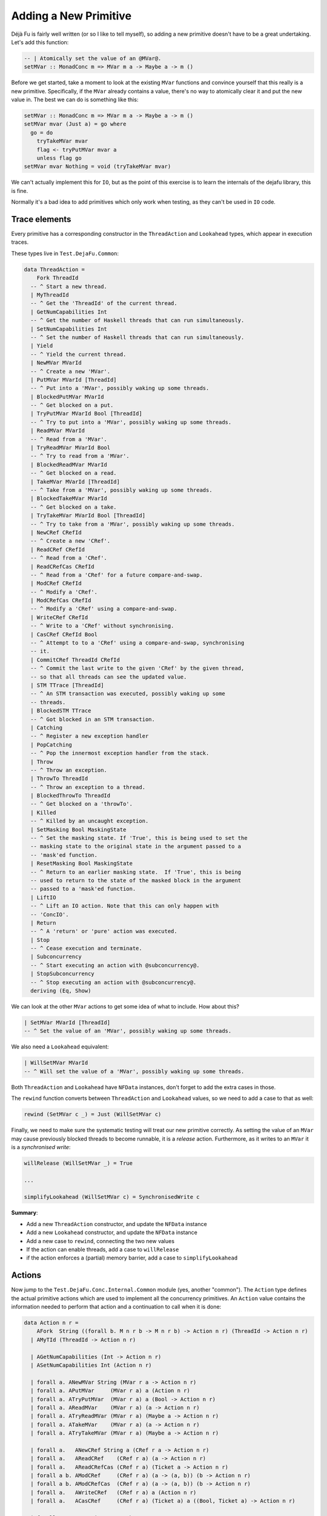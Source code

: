 Adding a New Primitive
======================

Déjà Fu is fairly well written (or so I like to tell myself), so
adding a new primitive doesn't have to be a great undertaking.  Let's
add this function:

.. code-block:: haskell

  -- | Atomically set the value of an @MVar@.
  setMVar :: MonadConc m => MVar m a -> Maybe a -> m ()

Before we get started, take a moment to look at the existing ``MVar``
functions and convince yourself that this really is a new primitive.
Specifically, if the ``MVar`` already contains a value, there's no way
to atomically clear it and put the new value in.  The best we can do
is something like this:

.. code-block:: haskell

  setMVar :: MonadConc m => MVar m a -> Maybe a -> m ()
  setMVar mvar (Just a) = go where
    go = do
      tryTakeMVar mvar
      flag <- tryPutMVar mvar a
      unless flag go
  setMVar mvar Nothing = void (tryTakeMVar mvar)

We can't actually implement this for ``IO``, but as the point of this
exercise is to learn the internals of the dejafu library, this is
fine.

Normally it's a bad idea to add primitives which only work when
testing, as they can't be used in ``IO`` code.


Trace elements
--------------

Every primitive has a corresponding constructor in the
``ThreadAction`` and ``Lookahead`` types, which appear in execution
traces.

These types live in ``Test.DejaFu.Common``:

.. code-block:: haskell

  data ThreadAction =
      Fork ThreadId
    -- ^ Start a new thread.
    | MyThreadId
    -- ^ Get the 'ThreadId' of the current thread.
    | GetNumCapabilities Int
    -- ^ Get the number of Haskell threads that can run simultaneously.
    | SetNumCapabilities Int
    -- ^ Set the number of Haskell threads that can run simultaneously.
    | Yield
    -- ^ Yield the current thread.
    | NewMVar MVarId
    -- ^ Create a new 'MVar'.
    | PutMVar MVarId [ThreadId]
    -- ^ Put into a 'MVar', possibly waking up some threads.
    | BlockedPutMVar MVarId
    -- ^ Get blocked on a put.
    | TryPutMVar MVarId Bool [ThreadId]
    -- ^ Try to put into a 'MVar', possibly waking up some threads.
    | ReadMVar MVarId
    -- ^ Read from a 'MVar'.
    | TryReadMVar MVarId Bool
    -- ^ Try to read from a 'MVar'.
    | BlockedReadMVar MVarId
    -- ^ Get blocked on a read.
    | TakeMVar MVarId [ThreadId]
    -- ^ Take from a 'MVar', possibly waking up some threads.
    | BlockedTakeMVar MVarId
    -- ^ Get blocked on a take.
    | TryTakeMVar MVarId Bool [ThreadId]
    -- ^ Try to take from a 'MVar', possibly waking up some threads.
    | NewCRef CRefId
    -- ^ Create a new 'CRef'.
    | ReadCRef CRefId
    -- ^ Read from a 'CRef'.
    | ReadCRefCas CRefId
    -- ^ Read from a 'CRef' for a future compare-and-swap.
    | ModCRef CRefId
    -- ^ Modify a 'CRef'.
    | ModCRefCas CRefId
    -- ^ Modify a 'CRef' using a compare-and-swap.
    | WriteCRef CRefId
    -- ^ Write to a 'CRef' without synchronising.
    | CasCRef CRefId Bool
    -- ^ Attempt to to a 'CRef' using a compare-and-swap, synchronising
    -- it.
    | CommitCRef ThreadId CRefId
    -- ^ Commit the last write to the given 'CRef' by the given thread,
    -- so that all threads can see the updated value.
    | STM TTrace [ThreadId]
    -- ^ An STM transaction was executed, possibly waking up some
    -- threads.
    | BlockedSTM TTrace
    -- ^ Got blocked in an STM transaction.
    | Catching
    -- ^ Register a new exception handler
    | PopCatching
    -- ^ Pop the innermost exception handler from the stack.
    | Throw
    -- ^ Throw an exception.
    | ThrowTo ThreadId
    -- ^ Throw an exception to a thread.
    | BlockedThrowTo ThreadId
    -- ^ Get blocked on a 'throwTo'.
    | Killed
    -- ^ Killed by an uncaught exception.
    | SetMasking Bool MaskingState
    -- ^ Set the masking state. If 'True', this is being used to set the
    -- masking state to the original state in the argument passed to a
    -- 'mask'ed function.
    | ResetMasking Bool MaskingState
    -- ^ Return to an earlier masking state.  If 'True', this is being
    -- used to return to the state of the masked block in the argument
    -- passed to a 'mask'ed function.
    | LiftIO
    -- ^ Lift an IO action. Note that this can only happen with
    -- 'ConcIO'.
    | Return
    -- ^ A 'return' or 'pure' action was executed.
    | Stop
    -- ^ Cease execution and terminate.
    | Subconcurrency
    -- ^ Start executing an action with @subconcurrency@.
    | StopSubconcurrency
    -- ^ Stop executing an action with @subconcurrency@.
    deriving (Eq, Show)

We can look at the other ``MVar`` actions to get some idea of what to
include.  How about this?

.. code-block:: haskell

  | SetMVar MVarId [ThreadId]
  -- ^ Set the value of an 'MVar', possibly waking up some threads.

We also need a ``Lookahead`` equivalent:

.. code-block:: haskell

  | WillSetMVar MVarId
  -- ^ Will set the value of a 'MVar', possibly waking up some threads.

Both ``ThreadAction`` and ``Lookahead`` have ``NFData`` instances,
don't forget to add the extra cases in those.

The ``rewind`` function converts between ``ThreadAction`` and
``Lookahead`` values, so we need to add a case to that as well:

.. code-block:: haskell

  rewind (SetMVar c _) = Just (WillSetMVar c)

Finally, we need to make sure the systematic testing will treat our
new primitive correctly.  As setting the value of an ``MVar`` may
cause previously blocked threads to become runnable, it is a *release*
action.  Furthermore, as it writes to an ``MVar`` it is a
*synchronised write*:

.. code-block:: haskell

  willRelease (WillSetMVar _) = True

  ...

  simplifyLookahead (WillSetMVar c) = SynchronisedWrite c

**Summary**:

* Add a new ``ThreadAction`` constructor, and update the ``NFData``
  instance
* Add a new ``Lookahead`` constructor, and update the ``NFData``
  instance
* Add a new case to ``rewind``, connecting the two new values
* If the action can enable threads, add a case to ``willRelease``
* if the action enforces a (partial) memory barrier, add a case to
  ``simplifyLookahead``


Actions
-------

Now jump to the ``Test.DejaFu.Conc.Internal.Common`` module (yes,
another "common").  The ``Action`` type defines the actual primitive
actions which are used to implement all the concurrency primitives.
An ``Action`` value contains the information needed to perform that
action and a continuation to call when it is done:

.. code-block:: haskell

  data Action n r =
      AFork  String ((forall b. M n r b -> M n r b) -> Action n r) (ThreadId -> Action n r)
    | AMyTId (ThreadId -> Action n r)

    | AGetNumCapabilities (Int -> Action n r)
    | ASetNumCapabilities Int (Action n r)

    | forall a. ANewMVar String (MVar r a -> Action n r)
    | forall a. APutMVar     (MVar r a) a (Action n r)
    | forall a. ATryPutMVar  (MVar r a) a (Bool -> Action n r)
    | forall a. AReadMVar    (MVar r a) (a -> Action n r)
    | forall a. ATryReadMVar (MVar r a) (Maybe a -> Action n r)
    | forall a. ATakeMVar    (MVar r a) (a -> Action n r)
    | forall a. ATryTakeMVar (MVar r a) (Maybe a -> Action n r)

    | forall a.   ANewCRef String a (CRef r a -> Action n r)
    | forall a.   AReadCRef    (CRef r a) (a -> Action n r)
    | forall a.   AReadCRefCas (CRef r a) (Ticket a -> Action n r)
    | forall a b. AModCRef     (CRef r a) (a -> (a, b)) (b -> Action n r)
    | forall a b. AModCRefCas  (CRef r a) (a -> (a, b)) (b -> Action n r)
    | forall a.   AWriteCRef   (CRef r a) a (Action n r)
    | forall a.   ACasCRef     (CRef r a) (Ticket a) a ((Bool, Ticket a) -> Action n r)

    | forall e.   Exception e => AThrow e
    | forall e.   Exception e => AThrowTo ThreadId e (Action n r)
    | forall a e. Exception e => ACatching (e -> M n r a) (M n r a) (a -> Action n r)
    | APopCatching (Action n r)
    | forall a. AMasking MaskingState ((forall b. M n r b -> M n r b) -> M n r a) (a -> Action n r)
    | AResetMask Bool Bool MaskingState (Action n r)

    | forall a. AAtom (STMLike n r a) (a -> Action n r)
    | ALift (n (Action n r))
    | AYield  (Action n r)
    | AReturn (Action n r)
    | ACommit ThreadId CRefId
    | AStop (n ())

    | forall a. ASub (M n r a) (Either Failure a -> Action n r)
    | AStopSub (Action n r)

Again we can look at the existing ``MVar`` actions for inspiration.
The ``setMVar`` function will need an action very much like
``APutMVar``, but which takes a ``Maybe`` value instead:

.. code-block:: haskell

  | forall a. ASetMVar (MVar r a) (Maybe a) (Action n r)

The only other thing we need to change in this file is the
``lookahead`` function, which converts between ``Action`` and
``Lookahead`` values:

.. code-block:: haskell

  lookahead' (ASetMVar (MVar c _) _ k) = WillSetMVar c : lookahead' k

**Summary**:

* Add a new ``Action`` constructor
* Add a new case to ``lookahead``, connecting the ``Action`` to its
  ``Lookahead``


Implementation
--------------

Now we have all that we need to implement the behaviour of the action.
Check out the huge ``stepThread`` function in
``Test.DejaFu.Conc.Internal``.  It has one case for every ``Action``
so, you guessed it, we're going to add another case which is similar
to the one for ``APutMVar``.

Here's the solution:

.. code-block:: haskell

  -- atomically set the value of an @MVar@.
  ASetMVar cvar@(MVar cvid ref) ma c -> synchronised $ do
    (_, threads', woken) <- case ma of
      Just a -> do
        writeRef ref Nothing
        putIntoMVar cvar a c tid (cThreads ctx)
      Nothing ->
        tryTakeFromMVar cvar (const c) tid (cThreads ctx)
    simple threads' $ SetMVar cvid woken

Let's break this down a bit.

.. code-block:: haskell

  -- atomically set the value of an @MVar@.
  ASetMVar cvar@(MVar cvid ref) ma c -> synchronised $ do

"cvar" means "concurrent variable", and "cvid" means "concurrent
variable ID", this is a naming convention from the past which I
haven't updated yet.

The tricky bit here is ``synchronised``.  It means that this action
imposes a *memory barrier*: any uncommitted ``CRef`` writes get
flushed when this action is performed.  Pretty much everything other
than a couple of ``CRef`` operations impose a memory barrier.
Incidentally, this is what the ``SynchronisedWrite`` we mentioned
above refers to.

.. code-block:: haskell

    (_, threads', woken) <- case ma of
      Just a -> do
        writeRef ref Nothing
        putIntoMVar cvar a c tid (cThreads ctx)
      Nothing ->
        tryTakeFromMVar cvar (const c) tid (cThreads ctx)

Now we update the value inside the ``MVar``, using the pre-existing
functions to do that.  We have two cases: (1) if we're setting the
value in the ``MVar`` to something new; and (2) if we're unsetting it.

1. In this case, we unconditionally empty the ``MVar``, then we write
   the new value.  As each primitive action is executed atomically,
   this is fine.
2. In this case, we just re-use the ``tryTakeMVar`` logic.

Both ``putIntoMVar`` and ``tryTakeFromMVar`` are implemented in
``Test.DejaFu.Conc.Internal.Memory``, in terms of more general
functions called ``mutMVar`` and ``seeMVar``.  They're pretty short,
so go have a read if you like.  Each takes the ``MVar`` to update, the
continuation to call, the current thread ID, and the collection of
threads (from the global context object).  They return an indicator of
success, an updated collection of threads, and a list of woken
threads.

.. code-block:: haskell

    simple threads' $ SetMVar cvid woken

Finally, we produce a new context by saying that this is a "simple"
action (one which only updates the threads), and giving the
``ThreadAction`` value.  This action also updates the relaxed memory
state, but ``synchronised`` handles that bit.

Our final task is to actually define the ``setMVar`` function, which
I'll put in ``Test.DejaFu.Conc``:

.. code-block:: haskell

  setMVar :: MVar r a -> Maybe a -> ConcT r n ()
  setMVar var a = toConc (\c -> ASetMVar var a (c ()))

And we're done!


Testing
-------

Now we want to make sure it works.  In particular, we want to write a
test which will fail if we use the non-atomic version from the start,
but pass with the atomic version.  I can think of two such tests:

.. code-block:: haskell

  -- | An intermediate state shouldn't be observable
  setMVarIntermediate :: Monad n => ConcT r n Bool
  setMVarIntermediate = do
    v <- newMVar 1
    fork (setMVar v (Just 2))
    isNothing <$> tryReadMVar v

This should never return ``True``.

.. code-block:: haskell

  -- | It should terminate
  setMVarTerminate :: Monad n => ConcT r n Bool
  setMVarTerminate = do
    v <- newMVar 1
    let loop = putMVar v 2 >> loop
    fork loop
    setMVar v (Just 3)

This should always terminate.

Let's just try these in ghci with our new primitive:

.. code-block:: none

  > let way = systematically defaultBounds { boundPreemp = Nothing }

  > resultsSet way defaultMemType setMVarIntermediate
  fromList [Right False]

  > resultsSet way defaultMemType setMVarTerminate
  fromList [Right ()]

We're not using ``defaultWay`` because any pre-emption bound would
prevent an infinite loop caused by thread switching from being
observed.  And now with the non-atomic version:

.. code-block:: none

  > resultsSet way defaultMemType setMVarIntermediate
  fromList [Right False,Right True]

  > resultsSet way defaultMemType setMVarTerminate
  fromList [Left Abort,Right ()]

Great!  Now that wasn't so bad, was it?
